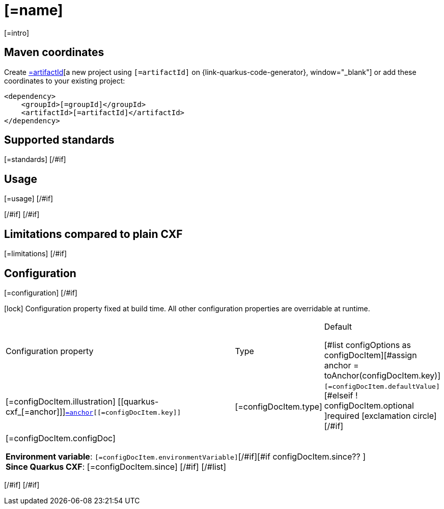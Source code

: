 [id="[=artifactId]"]
= [=name]
:linkattrs:
:cq-artifact-id: [=artifactId]
:cq-group-id: [=groupId]
:cq-status: [=status]
:cq-deprecated: [=deprecated?then('true', 'false')]
:cq-since: [=since]

ifeval::[{doc-show-badges} == true]
[#if status == "Experimental" ]🧪[/#if][=status] • Since [=since][#if deprecated ] • ⚠️Deprecated[/#if]
endif::[]

[=intro]

[id="[=artifactId]-maven-coordinates"]
== Maven coordinates

Create https://{link-quarkus-code-generator}/?extension-search=[=artifactId][a new project using `[=artifactId]` on {link-quarkus-code-generator}, window="_blank"]
or add these coordinates to your existing project:

[source,xml]
----
<dependency>
    <groupId>[=groupId]</groupId>
    <artifactId>[=artifactId]</artifactId>
</dependency>
----
ifeval::[{doc-show-user-guide-link} == true]
[TIP]
====
Check the xref:user-guide/index.adoc[User guide] and especially its
xref:user-guide/create-project.adoc#dependency-management[Dependency management] section
for more information about writing applications with {quarkus-cxf-project-name}.
====
endif::[]
[#if standards?? ]

[id="[=artifactId]-standards"]
== Supported standards

[=standards]
[/#if]
[#if usage?? || usageAdvanced?? ]
[#if usage?? ]

[id="[=artifactId]-usage"]
== Usage

[=usage]
[/#if]
[#if usageAdvanced?? ]

ifeval::[{doc-show-advanced-features} == true]
[=usageAdvanced]
endif::[]
[/#if]
[/#if]
[#if limitations?? ]

[id="[=artifactId]-limitations"]
== Limitations compared to plain CXF

[=limitations]
[/#if]
[#if configuration?? || configOptions?size != 0 ]

[id="[=artifactId]-configuration"]
== Configuration
[#if configuration?? ]

[=configuration]
[/#if]
[#if configOptions?size != 0 ]

[.configuration-legend]
icon:lock[title=Fixed at build time] Configuration property fixed at build time. All other configuration properties are overridable at runtime.

[.configuration-reference.searchable, cols="80,.^10,.^10", stripes=odd]
|===
| Configuration property | Type | Default

[#list configOptions as configDocItem][#assign anchor = toAnchor(configDocItem.key)]

.<|[=configDocItem.illustration] [[quarkus-cxf_[=anchor]]]`link:#quarkus-cxf_[=anchor][[=configDocItem.key]]`
.<| [=configDocItem.type]
.<| [#if configDocItem.defaultValue?has_content]`[=configDocItem.defaultValue]`[#elseif ! configDocItem.optional ]required icon:exclamation-circle[title=Configuration property is required][/#if]

3+a|[=configDocItem.configDoc]
[#if configDocItem.environmentVariable?? ]

*Environment variable*: `+++[=configDocItem.environmentVariable]+++`[/#if][#if configDocItem.since?? ] +
*Since Quarkus CXF*: [=configDocItem.since]
[/#if]
[/#list]
|===

[/#if]
[/#if]
